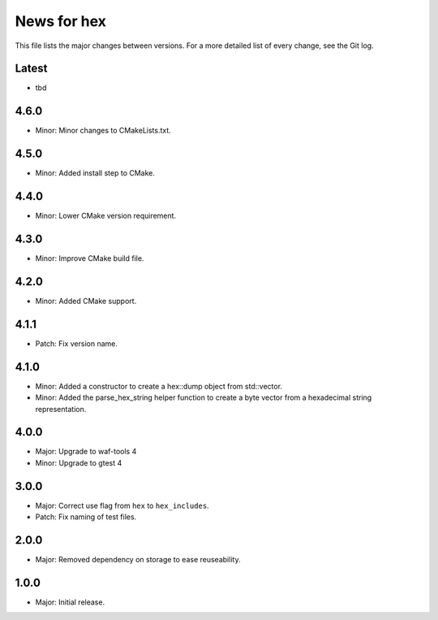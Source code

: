 News for hex
============

This file lists the major changes between versions. For a more detailed list of
every change, see the Git log.

Latest
------
* tbd

4.6.0
-----
* Minor: Minor changes to CMakeLists.txt.

4.5.0
-----
* Minor: Added install step to CMake.

4.4.0
-----
* Minor: Lower CMake version requirement.

4.3.0
-----
* Minor: Improve CMake build file.

4.2.0
-----
* Minor: Added CMake support.

4.1.1
-----
* Patch: Fix version name.

4.1.0
-----
* Minor: Added a constructor to create a hex::dump object from std::vector.
* Minor: Added the parse_hex_string helper function to create a byte vector
  from a hexadecimal string representation.

4.0.0
-----
* Major: Upgrade to waf-tools 4
* Minor: Upgrade to gtest 4

3.0.0
-----
* Major: Correct use flag from ``hex`` to ``hex_includes``.
* Patch: Fix naming of test files.

2.0.0
-----
* Major: Removed dependency on storage to ease reuseability.

1.0.0
-----
* Major: Initial release.
